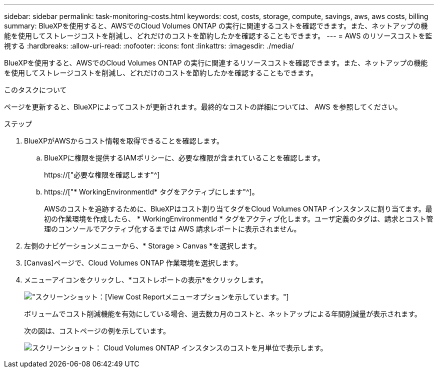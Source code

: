 ---
sidebar: sidebar 
permalink: task-monitoring-costs.html 
keywords: cost, costs, storage, compute, savings, aws, aws costs, billing 
summary: BlueXPを使用すると、AWSでのCloud Volumes ONTAP の実行に関連するコストを確認できます。また、ネットアップの機能を使用してストレージコストを削減し、どれだけのコストを節約したかを確認することもできます。 
---
= AWS のリソースコストを監視する
:hardbreaks:
:allow-uri-read: 
:nofooter: 
:icons: font
:linkattrs: 
:imagesdir: ./media/


[role="lead"]
BlueXPを使用すると、AWSでのCloud Volumes ONTAP の実行に関連するリソースコストを確認できます。また、ネットアップの機能を使用してストレージコストを削減し、どれだけのコストを節約したかを確認することもできます。

.このタスクについて
ページを更新すると、BlueXPによってコストが更新されます。最終的なコストの詳細については、 AWS を参照してください。

.ステップ
. BlueXPがAWSからコスト情報を取得できることを確認します。
+
.. BlueXPに権限を提供するIAMポリシーに、必要な権限が含まれていることを確認します。
+
https://["必要な権限を確認します"^]

.. https://["* WorkingEnvironmentId* タグをアクティブにします"^]。
+
AWSのコストを追跡するために、BlueXPはコスト割り当てタグをCloud Volumes ONTAP インスタンスに割り当てます。最初の作業環境を作成したら、 * WorkingEnvironmentId * タグをアクティブ化します。ユーザ定義のタグは、請求とコスト管理のコンソールでアクティブ化するまでは AWS 請求レポートに表示されません。



. 左側のナビゲーションメニューから、* Storage > Canvas *を選択します。
. [Canvas]ページで、Cloud Volumes ONTAP 作業環境を選択します。
. メニューアイコンをクリックし、*コストレポートの表示*をクリックします。
+
image:screenshot_view_cost_report.png["スクリーンショット：[View Cost Report]メニューオプションを示しています。"]

+
ボリュームでコスト削減機能を有効にしている場合、過去数カ月のコストと、ネットアップによる年間削減量が表示されます。

+
次の図は、コストページの例を示しています。

+
image:screenshot_cost.gif["スクリーンショット： Cloud Volumes ONTAP インスタンスのコストを月単位で表示します。"]


